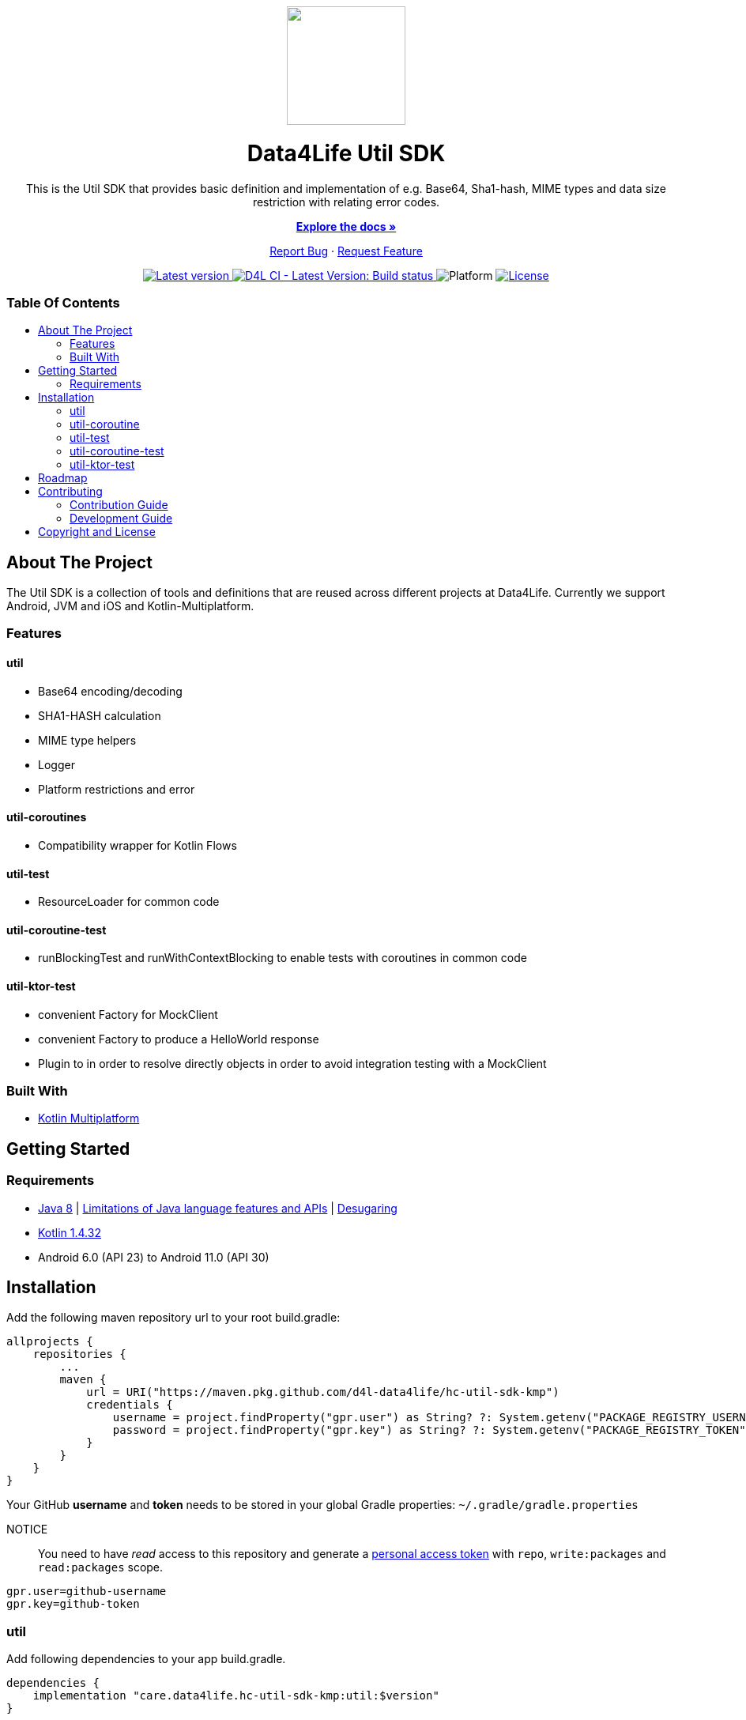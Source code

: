 = Data4Life Util SDK
:util-sdk-version: 1.7.0
:doctype: article
:!showtitle:
:toc: macro
:toclevels: 2
:toc-title:
:icons: font
:imagesdir: assets/images
:link-repository: https://github.com/d4l-data4life/hc-util-sdk-kmp
ifdef::env-github[]
:warning-caption: :warning:
:caution-caption: :fire:
:important-caption: :exclamation:
:note-caption: :paperclip:
:tip-caption: :bulb:
endif::[]

++++
<div align="center">
    <p>
        <a><img src="assets/images/d4l-logo.svg" width="150"/></a>
    </p>
    <h1>Data4Life Util SDK</h1>
    <p>
        This is the Util SDK that provides basic definition and implementation of e.g. Base64, Sha1-hash, MIME types and data size restriction with relating error codes.
    </p>
    <p>
        <a href="https://github.com/d4l-data4life/hc-util-sdk-kmp"><strong>Explore the docs »</strong></a>
    </p>
    <p>
        <a href="https://github.com/d4l-data4life/hc-util-sdk-kmp/issues">Report Bug</a>
        ·
        <a href="https://github.com/d4l-data4life/hc-util-sdk-kmp/issues">Request Feature</a>
    </p>
    <p>
        <a href="https://github.com/d4l-data4life/hc-util-sdk-kmp/releases">
            <img src="assets/images/version-latest.svg" alt="Latest version"/>
        </a>
        <a href="https://github.com/d4l-data4life/hc-util-sdk-kmp/actions">
            <img src="https://github.com/d4l-data4life/hc-util-sdk-kmp/workflows/D4L%20CI%20-%20Latest%20Version/badge.svg" alt="D4L CI - Latest Version: Build status"/>
        </a>
        <a>
            <img src="assets/images/platform-support-android-jvm.svg" alt="Platform"/>
        </a>
        <a href="https://github.com/d4l-data4life/hc-util-sdk-kmp/blob/main/LICENSE">
            <img src="assets/images/license-private-blue.svg" alt="License"/>
        </a>
    </p>
</div>
++++


[discrete]
=== Table Of Contents
toc::[]


== About The Project

The Util SDK is a collection of tools and definitions that are reused across different projects at Data4Life.
Currently we support Android, JVM and iOS and Kotlin-Multiplatform.

=== Features

==== util
* Base64 encoding/decoding
* SHA1-HASH calculation
* MIME type helpers
* Logger
* Platform restrictions and error

==== util-coroutines
* Compatibility wrapper for Kotlin Flows

==== util-test
* ResourceLoader for common code

==== util-coroutine-test
* runBlockingTest and runWithContextBlocking to enable tests with coroutines in common code

==== util-ktor-test
* convenient Factory for MockClient
* convenient Factory to produce a HelloWorld response
* Plugin to in order to resolve directly objects in order to avoid integration testing with a MockClient

=== Built With

* link:https://kotlinlang.org/docs/reference/mpp-intro.html[Kotlin Multiplatform]

== Getting Started

=== Requirements

* link:https://adoptopenjdk.net/[Java 8] | link:https://developer.android.com/studio/write/java8-support[Limitations of Java language features and APIs] | https://jakewharton.com/d8-library-desugaring/[Desugaring]
* link:https://kotlinlang.org/[Kotlin 1.4.32]
* Android 6.0 (API 23) to Android 11.0 (API 30)

== Installation

Add the following maven repository url to your root build.gradle:

----
allprojects {
    repositories {
        ...
        maven {
            url = URI("https://maven.pkg.github.com/d4l-data4life/hc-util-sdk-kmp")
            credentials {
                username = project.findProperty("gpr.user") as String? ?: System.getenv("PACKAGE_REGISTRY_USERNAME")
                password = project.findProperty("gpr.key") as String? ?: System.getenv("PACKAGE_REGISTRY_TOKEN")
            }
        }
    }
}

----

Your GitHub *username* and *token* needs to be stored in your global Gradle properties: `~/.gradle/gradle.properties`

NOTICE:: You need to have _read_ access to this repository and generate a https://github.com/settings/tokens/new/[personal access token] with `repo`, `write:packages` and `read:packages` scope.

----
gpr.user=github-username
gpr.key=github-token
----

=== util

Add following dependencies to your app build.gradle.

----
dependencies {
    implementation "care.data4life.hc-util-sdk-kmp:util:$version"
}
----

=== util-coroutine

Add following dependencies to your app build.gradle.

----
dependencies {
    implementation "care.data4life.hc-util-sdk-kmp:util-coroutine:$version"
}
----

=== util-test

----
dependencies {
    implementation "care.data4life.hc-util-sdk-kmp:util-test:$version"
}
----

=== util-coroutine-test

Add following dependencies to your app build.gradle.

----
dependencies {
    implementation "care.data4life.hc-util-sdk-kmp:util-coroutine-test:$version"
}
----

=== util-ktor-test

Add following dependencies to your app build.gradle.

----
dependencies {
    implementation "care.data4life.hc-util-sdk-kmp:util-ktor-test:$version"
}
----

== Roadmap

This project is work in progress. We are working on adding more functionality, guidelines, documentation and other improvements.

== Contributing

You want to help or share a proposal? You have a specific problem? Then open an issue.

=== Contribution Guide

Will be added soon.

=== Development Guide

The project is protected by link:https://docs.gradle.org/6.8.1/userguide/dependency_locking.html[Gradle dependency locking]

To add or update existing dependencies it it necessary to update the lockfile by calling `./renewDependencyLock.sh`

More content will be added soon.

== Copyright and License

Copyright (c) 2021 D4L data4life gGmbH / All rights reserved. Please refer to our link:LICENSE[License] for further details.

